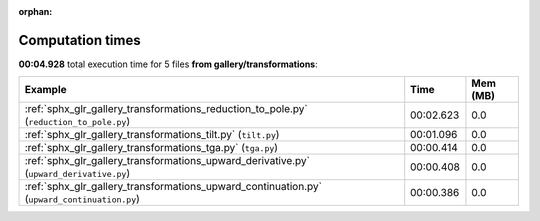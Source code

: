 
:orphan:

.. _sphx_glr_gallery_transformations_sg_execution_times:


Computation times
=================
**00:04.928** total execution time for 5 files **from gallery/transformations**:

.. container::

  .. raw:: html

    <style scoped>
    <link href="https://cdnjs.cloudflare.com/ajax/libs/twitter-bootstrap/5.3.0/css/bootstrap.min.css" rel="stylesheet" />
    <link href="https://cdn.datatables.net/1.13.6/css/dataTables.bootstrap5.min.css" rel="stylesheet" />
    </style>
    <script src="https://code.jquery.com/jquery-3.7.0.js"></script>
    <script src="https://cdn.datatables.net/1.13.6/js/jquery.dataTables.min.js"></script>
    <script src="https://cdn.datatables.net/1.13.6/js/dataTables.bootstrap5.min.js"></script>
    <script type="text/javascript" class="init">
    $(document).ready( function () {
        $('table.sg-datatable').DataTable({order: [[1, 'desc']]});
    } );
    </script>

  .. list-table::
   :header-rows: 1
   :class: table table-striped sg-datatable

   * - Example
     - Time
     - Mem (MB)
   * - :ref:`sphx_glr_gallery_transformations_reduction_to_pole.py` (``reduction_to_pole.py``)
     - 00:02.623
     - 0.0
   * - :ref:`sphx_glr_gallery_transformations_tilt.py` (``tilt.py``)
     - 00:01.096
     - 0.0
   * - :ref:`sphx_glr_gallery_transformations_tga.py` (``tga.py``)
     - 00:00.414
     - 0.0
   * - :ref:`sphx_glr_gallery_transformations_upward_derivative.py` (``upward_derivative.py``)
     - 00:00.408
     - 0.0
   * - :ref:`sphx_glr_gallery_transformations_upward_continuation.py` (``upward_continuation.py``)
     - 00:00.386
     - 0.0
